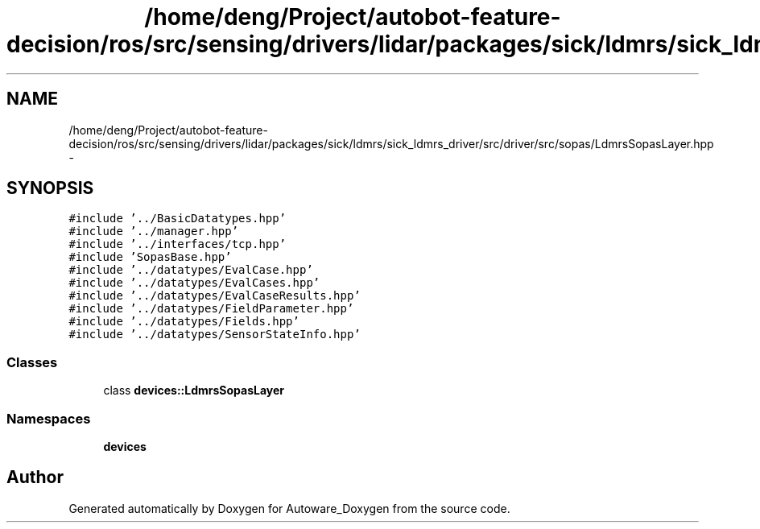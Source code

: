.TH "/home/deng/Project/autobot-feature-decision/ros/src/sensing/drivers/lidar/packages/sick/ldmrs/sick_ldmrs_driver/src/driver/src/sopas/LdmrsSopasLayer.hpp" 3 "Fri May 22 2020" "Autoware_Doxygen" \" -*- nroff -*-
.ad l
.nh
.SH NAME
/home/deng/Project/autobot-feature-decision/ros/src/sensing/drivers/lidar/packages/sick/ldmrs/sick_ldmrs_driver/src/driver/src/sopas/LdmrsSopasLayer.hpp \- 
.SH SYNOPSIS
.br
.PP
\fC#include '\&.\&./BasicDatatypes\&.hpp'\fP
.br
\fC#include '\&.\&./manager\&.hpp'\fP
.br
\fC#include '\&.\&./interfaces/tcp\&.hpp'\fP
.br
\fC#include 'SopasBase\&.hpp'\fP
.br
\fC#include '\&.\&./datatypes/EvalCase\&.hpp'\fP
.br
\fC#include '\&.\&./datatypes/EvalCases\&.hpp'\fP
.br
\fC#include '\&.\&./datatypes/EvalCaseResults\&.hpp'\fP
.br
\fC#include '\&.\&./datatypes/FieldParameter\&.hpp'\fP
.br
\fC#include '\&.\&./datatypes/Fields\&.hpp'\fP
.br
\fC#include '\&.\&./datatypes/SensorStateInfo\&.hpp'\fP
.br

.SS "Classes"

.in +1c
.ti -1c
.RI "class \fBdevices::LdmrsSopasLayer\fP"
.br
.in -1c
.SS "Namespaces"

.in +1c
.ti -1c
.RI " \fBdevices\fP"
.br
.in -1c
.SH "Author"
.PP 
Generated automatically by Doxygen for Autoware_Doxygen from the source code\&.
